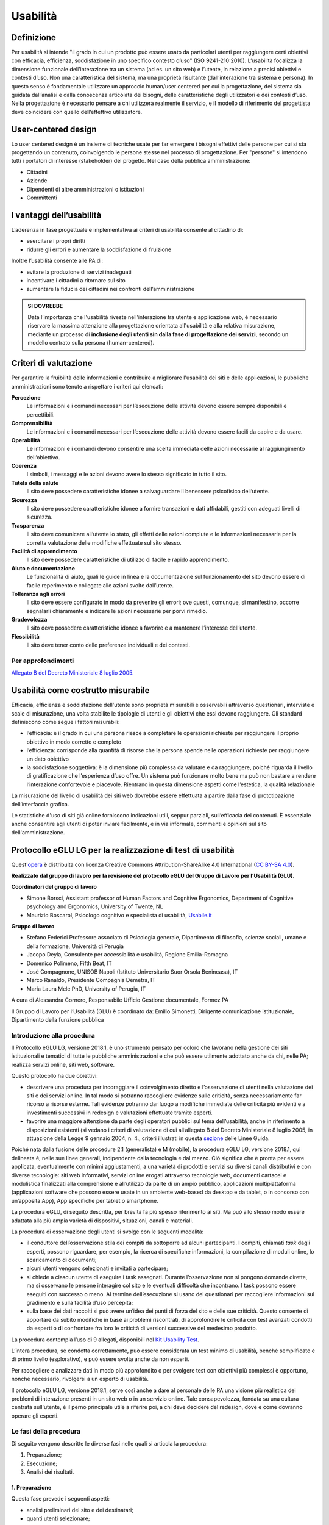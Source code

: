 Usabilità
---------

Definizione
~~~~~~~~~~~

Per usabilità si intende "il grado in cui un prodotto può essere usato
da particolari utenti per raggiungere certi obiettivi con efficacia,
efficienza, soddisfazione in uno specifico contesto d’uso" (ISO
9241-210:2010). L’usabilità focalizza la dimensione funzionale
dell’interazione tra un sistema (ad es. un sito web) e l’utente, in
relazione a precisi obiettivi e contesti d’uso. Non una caratteristica
del sistema, ma una proprietà risultante (dall’interazione tra sistema e
persona). In questo senso è fondamentale utilizzare un approccio
human/user centered per cui la progettazione, del sistema sia guidata
dall’analisi e dalla conoscenza articolata dei bisogni, delle
caratteristiche degli utilizzatori e dei contesti d’uso. Nella
progettazione è necessario pensare a chi utilizzerà realmente il
servizio, e il modello di riferimento del progettista deve coincidere
con quello dell’effettivo utilizzatore.

User-centered design
~~~~~~~~~~~~~~~~~~~~

Lo user centered design è un insieme di tecniche usate per far emergere
i bisogni effettivi delle persone per cui si sta progettando un
contenuto, coinvolgendo le persone stesse nel processo di progettazione.
Per "persone" si intendono tutti i portatori di interesse (stakeholder)
del progetto. Nel caso della pubblica amministrazione:

-  Cittadini
-  Aziende
-  Dipendenti di altre amministrazioni o istituzioni
-  Committenti

I vantaggi dell’usabilità
~~~~~~~~~~~~~~~~~~~~~~~~~

L’aderenza in fase progettuale e implementativa ai criteri di usabilità
consente al cittadino di:

-  esercitare i propri diritti
-  ridurre gli errori e aumentare la soddisfazione di fruizione

Inoltre l’usabilità consente alle PA di:

-  evitare la produzione di servizi inadeguati
-  incentivare i cittadini a ritornare sul sito
-  aumentare la fiducia dei cittadini nei confronti dell’amministrazione

.. admonition:: SI DOVREBBE
   
   Data l’importanza che l'usabilità riveste nell’interazione tra utente e
   applicazione web, è necessario riservare la massima attenzione alla progettazione
   orientata all'usabilità e alla relativa misurazione, mediante un processo di
   **inclusione degli utenti sin dalla fase di progettazione dei servizi**,
   secondo un modello centrato sulla persona (human-centered).

Criteri di valutazione
~~~~~~~~~~~~~~~~~~~~~~

Per garantire la fruibilità delle informazioni e contribuire a
migliorare l'usabilità dei siti e delle applicazioni, le pubbliche
amministrazioni sono tenute a rispettare i criteri qui elencati:

**Percezione**
   Le informazioni e i comandi necessari per
   l’esecuzione delle attività devono essere sempre disponibili e
   percettibili.
**Comprensibilità**
   Le informazioni e i comandi necessari per
   l’esecuzione delle attività devono essere facili da capire e da
   usare.
**Operabilità**
   Le informazioni e i comandi devono consentire una
   scelta immediata delle azioni necessarie al raggiungimento
   dell’obiettivo.
**Coerenza**
   I simboli, i messaggi e le azioni devono avere lo
   stesso significato in tutto il sito.
**Tutela della salute**
   Il sito deve possedere caratteristiche
   idonee a salvaguardare il benessere psicofisico dell’utente.
**Sicurezza**
   Il sito deve possedere caratteristiche idonee a
   fornire transazioni e dati affidabili, gestiti con adeguati livelli
   di sicurezza.
**Trasparenza**
   Il sito deve comunicare all’utente lo stato, gli
   effetti delle azioni compiute e le informazioni necessarie per la
   corretta valutazione delle modifiche effettuate sul sito stesso.
**Facilità di apprendimento**
   Il sito deve possedere caratteristiche
   di utilizzo di facile e rapido apprendimento.
**Aiuto e documentazione**
   Le funzionalità di aiuto, quali le guide
   in linea e la documentazione sul funzionamento del sito devono essere
   di facile reperimento e collegate alle azioni svolte dall’utente.
**Tolleranza agli errori**
   Il sito deve essere configurato in modo
   da prevenire gli errori; ove questi, comunque, si manifestino,
   occorre segnalarli chiaramente e indicare le azioni necessarie per
   porvi rimedio.
**Gradevolezza**
   Il sito deve possedere caratteristiche idonee a
   favorire e a mantenere l’interesse dell’utente.
**Flessibilità**
   Il sito deve tener conto delle preferenze
   individuali e dei contesti.
   
Per approfondimenti
^^^^^^^^^^^^^^^^^^^

`Allegato B del Decreto Ministeriale 8 luglio
2005. <http://www.agid.gov.it/dm-8-luglio-2005-allegato-b>`__


Usabilità come costrutto misurabile
~~~~~~~~~~~~~~~~~~~~~~~~~~~~~~~~~~~

Efficacia, efficienza e soddisfazione dell'utente sono proprietà
misurabili e osservabili attraverso questionari, interviste e scale di
misurazione, una volta stabilite le tipologie di utenti e gli obiettivi
che essi devono raggiungere. Gli standard definiscono come segue i
fattori misurabili:

-  l’efficacia: è il grado in cui una persona riesce a completare le
   operazioni richieste per raggiungere il proprio obiettivo in modo
   corretto e completo
-  l’efficienza: corrisponde alla quantità di risorse che la persona
   spende nelle operazioni richieste per raggiungere un dato obiettivo
-  la soddisfazione soggettiva: è la dimensione più complessa da
   valutare e da raggiungere, poiché riguarda il livello di
   gratificazione che l’esperienza d’uso offre. Un sistema può
   funzionare molto bene ma può non bastare a rendere l’interazione
   confortevole e piacevole. Rientrano in questa dimensione aspetti come
   l’estetica, la qualità relazionale

La misurazione del livello di usabilità dei siti web dovrebbe essere
effettuata a partire dalla fase di prototipazione dell’interfaccia
grafica.

Le statistiche d'uso di siti già online forniscono indicazioni utili,
seppur parziali, sull’efficacia dei contenuti. È essenziale anche
consentire agli utenti di poter inviare facilmente, e in via informale,
commenti e opinioni sul sito dell'amministrazione.


Protocollo eGLU LG per la realizzazione di test di usabilità
~~~~~~~~~~~~~~~~~~~~~~~~~~~~~~~~~~~~~~~~~~~~~~~~~~~~~~~~~~~~~

Quest'`opera <http://www.funzionepubblica.gov.it/glu>`_
è distribuita con licenza Creative Commons Attribution-ShareAlike 4.0 International 
(`CC BY-SA 4.0 <https://creativecommons.org/licenses/by-sa/4.0/deed.it#>`_).

**Realizzato dal gruppo di lavoro per la revisione del protocollo eGLU del 
Gruppo di Lavoro per l’Usabilità (GLU).**

**Coordinatori del gruppo di lavoro**

- Simone Borsci, Assistant professor of Human Factors and Cognitive Ergonomics, 
  Department of Cognitive psychology and Ergonomics, University of Twente, NL
- Maurizio Boscarol, Psicologo cognitivo e specialista di usabilità, `Usabile.it <http://www.usabile.it/>`_

**Gruppo di lavoro**

- Stefano Federici Professore associato di Psicologia generale, Dipartimento 
  di filosofia, scienze sociali, umane e della formazione,  Università di Perugia
- Jacopo Deyla, Consulente per accessibilità e usabilità, Regione Emilia-Romagna
- Domenico Polimeno, Fifth Beat, IT
- Josè Compagnone, UNISOB Napoli (Istituto Universitario Suor Orsola Benincasa), IT 
- Marco Ranaldo, Presidente Compagnia Demetra, IT
- Maria Laura Mele PhD, University of Perugia, IT

A cura di Alessandra Cornero, Responsabile Ufficio Gestione documentale, Formez PA

Il Gruppo di Lavoro per l’Usabilità (GLU) è coordinato da: Emilio Simonetti, 
Dirigente comunicazione istituzionale, Dipartimento della funzione pubblica 

Introduzione alla procedura
^^^^^^^^^^^^^^^^^^^^^^^^^^^

Il Protocollo eGLU LG, versione 2018.1, è uno strumento pensato per coloro che 
lavorano nella gestione dei siti istituzionali e tematici di tutte le pubbliche 
amministrazioni e che può essere utilmente adottato anche da chi, nelle PA; 
realizza servizi online, siti web, software.

Questo protocollo ha due obiettivi:

- descrivere una procedura per incoraggiare il coinvolgimento diretto e l’osservazione
  di utenti nella valutazione dei siti e dei servizi online. In tal modo si potranno 
  raccogliere evidenze sulle criticità, senza necessariamente far ricorso a risorse 
  esterne. Tali evidenze potranno dar luogo a modifiche immediate delle criticità più 
  evidenti e a investimenti successivi in redesign e valutazioni effettuate tramite esperti.
- favorire una maggiore attenzione da parte degli operatori pubblici sul tema dell’usabilità, 
  anche in riferimento a disposizioni esistenti (si vedano i criteri di valutazione di cui 
  all’allegato B del Decreto Ministeriale 8 luglio 2005, in attuazione della 
  Legge 9 gennaio 2004, n. 4.,  criteri illustrati in questa 
  `sezione <https://design-italia.readthedocs.io/it/stable/doc/user-research/usabilita.html#criteri-di-valutazione>`_ 
  delle Linee Guida.

Poiché nata dalla fusione delle procedure 2.1 (generalista) e M (mobile), la procedura eGLU LG, 
versione 2018.1, qui delineata è, nelle sue linee generali, indipendente dalla tecnologia e dal mezzo. 
Ciò significa che è pronta per essere applicata, eventualmente con minimi aggiustamenti, a una 
varietà di prodotti e servizi su diversi canali distributivi e con diverse tecnologie: siti web 
informativi, servizi online erogati attraverso tecnologie web, documenti cartacei e modulistica 
finalizzati alla comprensione e all’utilizzo da parte di un ampio pubblico, applicazioni 
multipiattaforma (applicazioni software che possono essere usate in un ambiente web-based da 
desktop e da tablet, o in concorso con un’apposita App), App specifiche per tablet o smartphone.
 
La procedura eGLU, di seguito descritta, per brevità fa più spesso riferimento ai siti. 
Ma può allo stesso modo essere adattata alla più ampia varietà di dispositivi, situazioni, 
canali e materiali.

La procedura di osservazione degli utenti si svolge con le seguenti modalità:

- il conduttore dell’osservazione stila dei compiti da sottoporre ad alcuni partecipanti. 
  I compiti, chiamati *task* dagli esperti, possono riguardare, per esempio, la ricerca di 
  specifiche informazioni, la compilazione di moduli online, lo scaricamento di documenti;
- alcuni utenti vengono selezionati e invitati a partecipare;
- si chiede a ciascun utente di eseguire i task assegnati. Durante l’osservazione non si 
  pongono domande dirette, ma si osservano le persone interagire col sito e le eventuali 
  difficoltà che incontrano. I task possono essere eseguiti con successo o meno. Al termine 
  dell’esecuzione si usano dei questionari per raccogliere informazioni sul gradimento 
  e sulla facilità d’uso percepita;
- sulla base dei dati raccolti si può avere un’idea dei punti di forza del sito e delle sue 
  criticità. Questo consente di apportare da subito modifiche in base ai problemi riscontrati, 
  di approfondire le criticità con test avanzati condotti da esperti o di confrontare fra loro 
  le criticità di versioni successive del medesimo prodotto.

La procedura contempla l’uso di 9 allegati, 
disponibili nel `Kit Usability Test <https://designers.italia.it/kit/usability-test/>`_.

L’intera procedura, se condotta correttamente, può essere considerata un test minimo di usabilità, 
benché semplificato e di primo livello (esplorativo), e può essere svolta anche da non esperti.

Per raccogliere e analizzare dati in modo più approfondito o per svolgere test con obiettivi 
più complessi è opportuno, nonché necessario, rivolgersi a un esperto di usabilità.

Il protocollo eGLU LG, versione 2018.1, serve così anche a dare al personale delle PA una visione
più realistica dei problemi di interazione presenti in un sito web o in un servizio online. 
Tale consapevolezza, fondata su una cultura centrata sull'utente, è il perno principale utile 
a riferire poi, a chi deve decidere del redesign, dove e come dovranno operare gli esperti.

Le fasi della procedura
^^^^^^^^^^^^^^^^^^^^^^^^
 
Di seguito vengono descritte le diverse fasi nelle quali si articola la procedura:
 
1.     Preparazione;
2.     Esecuzione;
3.     Analisi dei risultati.

1. Preparazione
_______________
 
Questa fase prevede i seguenti aspetti:

- analisi preliminari del sito e dei destinatari;
- quanti utenti selezionare;
- quali tipologie di utenti scegliere;
- quali e quanti task preparare;
- come preparare i moduli per la raccolta dati;
- cosa fare prima dell’osservazione: il test pilota;
- prendere appuntamento con i partecipanti.

Analisi preliminari del sito e dei destinatari
++++++++++++++++++++++++++++++++++++++++++++++

I test di usabilità, come quello che si può realizzare con la procedura eGLU, 
si applicano a una grande varietà di situazioni e di progetti, e in momenti 
diversi del ciclo di progetto. La procedura è comune, ma alcuni controlli 
possono cambiare a seconda del tipo di progetto.

Questa analisi preliminare va attuata ogni volta che si deve testare un sito 
online e funzionante (e non, ad esempio, se si intende testare un semplice 
prototipo semifunzionante), e serve a verificare che si visualizzi correttamente 
su tutti i dispositivi, in particolare quelli mobili, che si intendono utilizzare 
per i test. Come previsto da il  “`Piano Triennale per l’Informatica nella Pubblica 
Amministrazione 2017-2019 <https://pianotriennale-ict.italia.it>`_”, tutti i progetti 
delle PA devono infatti essere realizzati secondo una strategia *mobile-first*.
 
Analisi tramite strumenti online per il mobile
**********************************************

Un buon punto di partenza è condurre un’analisi attenta di come il sito si modifica 
in base ai diversi dispositivi. Per fare questo è possibile utilizzare un insieme 
di strumenti disponibili online che vi permettono di vedere come il sito sarà visualizzato 
tramite diversi dispositivi e di fare una valutazione preliminare di cosa funziona e cosa 
può essere migliorato dal punto di vista del codice di programmazione. 

Strumenti di supporto validi per quest’analisi preliminare sono:

- `Mobiletester.it <http://mobiletester.it/>`_: permette la simulazione su telefoni 
  e tablet ed anche un test minimo di quanto la versione mobile sia funzionale;
- Developers tools di Google:

   - `Mobile-Friendly Test <https://www.google.com/webmasters/tools/mobile-friendly/>`_ 
     di Google: offre un veloce test che certifica che la versione mobile del sito è rilevabile 
     online;
   - `PageSpeed Insights <https://developers.google.com/speed/pagespeed/insights/>`_: 
     offre un test abbastanza dettagliato con una valutazione da 0 a 100 della velocità del 
     sito mobile (Speed) e della esperienza utente (UX) garantita dal sito in termini strutturali;
   - Google Chrome, inoltre, offre un `set di strumenti <https://developer.chrome.com/devtools/docs/device-mode>`_ 
     per emulare sul proprio computer l’utilizzo di un dispositivo mobile;

- Firefox offre una `versione del proprio browser <https://www.mozilla.org/it/firefox/developer/>`_ 
  per lo sviluppo, anch’essa dotata di molti strumenti per simulazione e testing;
- Anche il W3C offre un `validatore <http://validator.w3.org/mobile/>`_ con molti test utili.

Dopo essersi accertati che l’interfaccia mobile del sito risponda adeguatamente ai diversi 
dispositivi e aver risolto eventuali problemi individuati tramite i vari strumenti, 
occorre assicurarsi che l’interfaccia mobile funzioni adeguatamente, cioè che le 
funzioni progettate (bottoni, link, form, ecc.) siano eseguibili da mobile (dispositivi mobili) 
e che l’architettura dell’informazione del sito mobile sia adeguata.

Analisi ispettive da svolgersi prima del test con metodologia eGLU
******************************************************************

I test di usabilità, come quello della procedura eGLU, si applicano a una grande varietà 
di situazioni e di progetti, e in momenti diversi del ciclo di progetto. Alcuni progetti 
con elevata complessità di programmazione e molte funzionalità, possono soffrire di alcuni 
bug in certi momenti del ciclo di sviluppo. Per questo genere di progetti è spesso 
consigliabile svolgere, prima del test, un’analisi preliminare secondo varie possibili 
modalità, ma che comprenda almeno una prova passo passo dei task prima di sottoporli
ai partecipanti.

L’analisi ha dei precisi vantaggi:

- si identificano errori di funzionamento che potrebbero rendere impossibile 
  l’esecuzione del test con i partecipanti e si può passare alla loro immediata 
  risoluzione;
- si evita di far perdere tempo ai partecipanti per scoprire *bug* e problemi 
  funzionali che possono essere identificati con metodologie di ispezione svolte 
  prima del coinvolgimento degli utenti. Questo consente di utilizzare il test 
  per identificare problemi di usabilità e di interazione, anziché funzionali;
- consente di adattare i task ai limiti di funzionamento che il prodotto ha 
  in quel determinato momento; per esempio, se sappiamo che una procedura non 
  esegue un controllo di congruità sui dati inseriti dall’utente, possiamo 
  tenerne conto sia nel task che durante l’esecuzione.

Analytics per l’analisi dell’audience
*************************************

Un ultimo tipo di analisi che può essere effettuata è quella degli Analytics. 
Questa analisi può darci informazioni importanti sulle modalità di fruizione 
degli utenti, sulle sezioni più navigate, sulle eventuali criticità del sito, 
sulle chiavi di ricerca utilizzate più spesso. Per approfondimenti si rimanda 
al `capitolo sui Web Analytics 
<https://design-italia.readthedocs.io/it/stable/doc/user-research/web-analytics.html>`_ 
delle Linee Guida.

Quanti e quali tipologie di partecipanti selezionare
++++++++++++++++++++++++++++++++++++++++++++++++++++


Quanti partecipanti
*******************

Secondo alcuni studi, con 5 partecipanti appartenenti alla stessa tipologia 
di utenti, è possibile far emergere circa l’85% dei problemi più frequenti 
di un sito, per quella tipologia di utenti. In particolare, i problemi che 
si presentano con una frequenza almeno del 31%. Aumentando il numero dei 
partecipanti, la percentuale di problemi con quella frequenza si incrementa 
di poco, perché ogni nuovo partecipante identifica sempre più problemi già 
incontrati dai partecipanti precedenti.

Si consideri però che l’aggiunta di nuovi partecipanti aumenta la probabilità 
di rilevare problemi con frequenza inferiore, il che in certe situazioni può 
essere desiderabile o addirittura importante. Un problema poco frequente non 
è necessariamente poco grave, se è in grado di invalidare l’esecuzione di alcuni 
compiti cruciali in alcune situazioni particolari. Si valuti dunque, caso per 
caso, in base all’importanza di identificare:

a) una quota più alta, rispetto al teorico 85%, di problemi frequenti;
b) un certo numero di problemi più rari.

Quali tipologie di partecipanti
*******************************

Oltre al numero, è bene preoccuparsi della tipologia di partecipanti da invitare. 
È importante che questi siano rappresentativi del bacino di utenza del sito.
 
Se il nostro bacino di utenti ha conoscenze o caratteristiche differenziate 
(ad esempio, se ci rivolgiamo in parte ad un pubblico indistinto di cittadini, 
ma in parte anche ad uno specifico settore professionale, come consulenti del 
lavoro, o commercialisti, o avvocati, ecc.), sarà bene rappresentare, nel nostro 
piccolo campione di partecipanti, queste diverse categorie. Così, il nostro gruppo 
potrebbe essere composto, ad esempio, da tre partecipanti che rappresentino il 
pubblico più ampio e tre che rappresentino i consulenti del lavoro.
 
Più è differenziato il nostro bacino di utenza, più difficile sarà rappresentare 
in un piccolo campione tutte le tipologie di utenti. In tal caso possiamo condurre 
l’osservazione con la consapevolezza che i risultati non possono coprire tutti 
i possibili usi del sito e rimandare ad un’osservazione successiva eventuali 
verifiche sulle tipologie di utenti che non siamo riusciti ad includere nel 
nostro campione.

In sintesi:

1. Se ci si rivolge a una sola tipologia di utenti, è consigliato avere 
   almeno 5 partecipanti;
2. Se ci si rivolge a più tipologie di utenti, è utile avere almeno 
   3-5 partecipanti in rappresentanza di ciascuna tipologia;
3. Se tuttavia il reperimento di partecipanti appartenenti a tutte 
   le tipologie non è possibile o non è economico, si terrà conto di 
   questa impossibilità nella valutazione dei risultati (che evidenzieranno 
   quindi solo i problemi comuni alle tipologie di utenti che sono state 
   rappresentate) e ci si limiterà ad un numero maneggevole di utenti, 
   comunque complessivamente non inferiore a 5.

Controlli preliminari sui partecipanti
**************************************

Oltre alle caratteristiche del bacino d’utenza del sito, è bene 
accertarsi che gli utenti invitati abbiano capacità e abitudine ad 
utilizzare il computer e a navigare in internet.
Nella `Scheda Partecipanti <https://docs.google.com/document/d/1qoZzPVaIDE8sKg1Fa6JKSG-EPsy_YTtgSlDaV7O4X2c/edit>`_
è presente un questionario da somministrare 
in fase di selezione o comunque prima di iniziare il test, utile per 
scegliere i possibili partecipanti. Se dalle risposte si evidenziano 
differenze tra un certo utente e gli altri, è bene scartare quell’utente 
e sostituirlo con un altro che abbia lo stesso livello di competenze di base 
della maggioranza, e che appartenga al medesimo bacino d’utenza.

Quali e quanti task preparare
+++++++++++++++++++++++++++++

Il conduttore deve preparare le descrizioni dei task da assegnare ai 
partecipanti. Ogni task deve descrivere degli obiettivi che i partecipanti 
devono cercare di raggiungere utilizzando l'interfaccia. Non c’è una regola 
assoluta, ma un numero di task tra 4 e 8 offre una buona copertura delle 
possibili attività sul sito e un numero di dati sufficienti per valutare 
la facilità d’uso dello stesso.
 
Il conduttore sceglie e descrive i task cercando di individuare e 
rappresentare una situazione il più possibile concreta. Nella formulazione 
bisogna essere chiari e usare sempre espressioni comuni, evitando di utilizzare
parole chiave che potrebbero facilitare il partecipante nel raggiungimento 
dell’obiettivo e falsare, quindi, il risultato del test: ad esempio, vanno 
evitati il nome del link corrispondente, o richiami al testo del link o 
di qualunque altro link nei menu, il formato del file da trovare. Se il 
task contiene la parola “imposte” e c’è un link “imposte” sul sito, è molto 
probabile che anche chi non capisce cosa voglia dire il task scelga il link 
“imposte” per semplice riconoscimento. In tal caso usare una parafrasi.
 
È importante che tutti i partecipanti eseguano gli stessi task, uno alla volta, 
ciascuno per conto proprio. Ma affinché il test dia qualche indicazione utile, 
è necessario che i task siano significativi, scelti cioè fra le attività che 
plausibilmente gli utenti reali svolgerebbero sul sito.

Per capire quali attività gli utenti svolgono effettivamente sul sito - 
attività questa preliminare alla identificazione e formulazione dei task - 
ci sono diversi metodi:

- parlare con utenti reali conosciuti e chiedere loro per cosa usano più spesso il sito;
- raccogliere informazioni con un questionario online che chieda la stessa cosa;
- analizzare le pagine più viste;
- analizzare le chiavi di ricerca utilizzate più spesso nel motore interno al sito;
- formulare degli scenari d’uso.

La copertura delle tipologie di task è affidata comunque all’analisi del sito, 
delle sue necessità, dei suoi usi e delle sue statistiche.

Tipologie di task
*****************

Per ciascuna delle tipologie di attività che è possibile svolgere sul sito, 
è bene scegliere almeno uno o due task tra le seguenti tipologie:

- trovare informazioni online;
- scaricare e/o consultare documenti (diversi da contenuti html) disponibili 
  per il download;
- compilare moduli online.
 
I task possono riguardare anche altro, ad esempio l’uso del motore 
di ricerca, i pagamenti online, o l’iscrizione ad aree riservate, 
se presenti.
 
*Uso del motore di ricerca interno*

Se si è consapevoli del fatto che il motore non funziona adeguatamente, 
si può decidere di non consentire il suo utilizzo, oppure, al contrario, 
di farlo utilizzare per poterne avere o meno conferma.
Se, invece, la maggior parte dei partecipanti ricorre sistematicamente 
alla ricerca tramite motore, si può eventualmente chiedere loro durante 
il test e dopo l’uso del motore di provare a raggiungere gli obiettivi 
proposti navigando nel sito.
In ogni caso, non è da ammettere mai la ricerca tramite motori esterni 
al sito (per es. Google).

Criteri di successo per i task
******************************

Durante l’osservazione dei partecipanti bisogna essere sicuri di poter 
capire se un task è stato completato o fallito. Per far ciò, oltre a 
individuare, studiare e simulare bene il task, prima del test, è importante:

- stilare un elenco degli indirizzi URL di ciascuna pagina del sito che 
  consente di trovare le informazioni richieste;
- identificare la pagina di destinazione di una procedura di 
  registrazione/acquisto/ iscrizione/scaricamento. A volte i partecipanti 
  possono trovare le informazioni anche in parti del sito che non erano 
  state considerate, oppure seguendo percorsi di navigazione intricati 
  o poco logici: bisognerà decidere prima, in tal caso, se il compito 
  vada considerato superato. Specularmente, a volte gli utenti sono 
  convinti di aver trovato l’informazione anche se non è quella corretta. 
  In questo caso è importante indicare con chiarezza che il compito è fallito;
- definire il tempo massimo entro il quale il compito si considera superato. 
  Molti utenti infatti possono continuare a cercare l’informazione anche oltre 
  un ragionevole tempo, per timore di far brutta figura. Questi casi vanno presi
  in considerazione: non è sempre possibile interrompere gli utenti per non creare 
  loro l’impressione che non siano stati capaci di trovare l’informazione, dunque, 
  è spesso consigliato lasciarli terminare. Tuttavia, se superano un certo limite 
  temporale, anche qualora trovino le informazioni, il compito va considerato fallito. 
  Un tempo congruo, per la maggior parte dei task, è da considerarsi dai 3 ai 5 minuti. 
  Il tempo esatto va considerato sia in relazione alla complessità del compito stesso, 
  che al tempo stimato durante la prova preliminare;
- definire il numero di tentativi massimi entro il quale il compito si considera fallito. 
  3 o 4 tentativi falliti sono spesso sufficienti a definire il compito come fallito, 
  anche se, proseguendo, l’utente alla fine lo supera.
 
Il focus del test è capire i problemi: task che richiedono molto tempo o molti tentativi 
per essere superati, segnalano un problema ed è dunque giusto considerarli dei fallimenti.
 
Si veda come esempio la 
`Guida alla Conduzione del test <https://docs.google.com/document/d/1kM_3umUUiPp51iTsfsoQKhdV2-FD6bjKKFp17xTB124/edit>`_.

Come preparare i moduli per la raccolta dei dati
++++++++++++++++++++++++++++++++++++++++++++++++

Prima di eseguire la procedura, devono essere adattati e stampati tutti i 
documenti necessari:

- un’introduzione scritta per spiegare gli scopi del test. Lo stesso foglio 
  va bene per tutti perché non c’è necessità di firmarlo o annotarlo 
  (`Guida alla Conduzione del test <https://docs.google.com/document/d/1kM_3umUUiPp51iTsfsoQKhdV2-FD6bjKKFp17xTB124/edit>`_);
- un modulo di consenso alla eventuale registrazione audiovideo per ciascun 
  utente (`Liberatoria 
  <https://docs.google.com/document/d/18Ln0d0gBtsIUWr6X5CXKQFvFD0LVdsSbdD9njyj0C50/edit>`_);
- per ciascun utente, un foglio con i task, dove annotare se gli obiettivi 
  sono raggiunti o meno e i comportamenti anomali 
  (`Guida alla Conduzione del test <https://docs.google.com/document/d/1kM_3umUUiPp51iTsfsoQKhdV2-FD6bjKKFp17xTB124/edit>`_);
- può risultare utile stampare un task per foglio e consegnare ogni volta 
  il foglio corrispondente, poiché è importante che gli utenti, mentre 
  eseguono un task, non abbiano conoscenza dei task futuri;
- i fogli per il questionario di soddisfazione finale, in copie 
  sufficienti per tutti gli utenti (a seconda delle scelte, 
  uno o più fra il `Net Promoter Score <https://docs.google.com/document/d/1Hu4jCyXbvE_YeEcXyYufxYJuspQH-artlPIfSzwFWek/edit>`_
  , il `Questionario SUS <https://docs.google.com/document/d/1SG7o9W7rWfHRuIomwFJYEi7MDJ-WwdNb314uD5bH8vQ/edit>`_
  e le `Domande UMUX Lite <https://docs.google.com/document/d/1Ee-ztlsSE4SKZXg4hlyIz-iwxTJyr7P_G06MchnNwvA/edit>`_
  ; N.B.: il Questionario SUS e le Domande UMUX Lite sono da considerarsi in alternativa).

Cosa fare prima dell’osservazione: il test pilota
+++++++++++++++++++++++++++++++++++++++++++++++++

Prima di iniziare l’osservazione con i partecipanti al test, è importante 
che il conduttore esegua i task e li faccia eseguire ad un collega, per 
realizzare quello che si chiama “test pilota”. Questo consente di verificare 
se ci sono problemi nell’esecuzione o altre problematiche che è bene risolvere, 
prima di coinvolgere i partecipanti. 
Il test pilota, inoltre, serve anche a:

- accertarsi che siano ben chiari i criteri di successo per ogni task;
- notare se il sito presenta malfunzionamenti o se la formulazione dei task 
  debba essere migliorata;
- apportare le eventuali necessarie modifiche ai criteri di successo o alla 
  formulazione dei task.
 
Al fine di effettuare questi controlli è consigliabile utilizzare diversi 
dispositivi mobili (almeno due, con differenti tipi di connessione internet 
e diversi tipi di browser. Una lista aggiornata di browser, con i quali è 
suggerita la compatibilità dei siti e applicazioni pubbliche, è disponibile 
`qui <http://design-italia.readthedocs.io/it/stable/doc/user-interface/principi.html?highlight=browser#>`_. 
Non è necessario che l’aspetto del sito sia identico sui diversi dispositivi; 
va tuttavia garantita un’esperienza utente equivalente.

Prendere appuntamento con i partecipanti
++++++++++++++++++++++++++++++++++++++++

I partecipanti vanno contattati e con ciascuno di loro va preso un appuntamento. 
Se si intende procedere a più test nello stesso giorno, la distanza tra l’appuntamento 
di un partecipante e l’altro deve essere di almeno un’ora. Infatti, per ogni sessione 
di test bisogna calcolare il tempo per eseguire con calma l’osservazione, per effettuare 
la revisione degli appunti e, infine, per la preparazione della nuova sessione di test 
da parte del conduttore.

2. Esecuzione
_____________
 
Una volta effettuati i passi preparatori per una corretta osservazione, si passa alla 
fase di esecuzione vera e propria. Tale fase richiede:

- la preparazione di un ambiente idoneo;
- la corretta interazione con i partecipanti e conduzione dell’osservazione;
- la raccolta dei dati;
- il congedo dei partecipanti al termine del test.

Preparazione di un ambiente idoneo per test mobile e desktop
++++++++++++++++++++++++++++++++++++++++++++++++++++++++++++

La caratteristica principale dei dispositivi mobile è la loro portabilità ovvero 
il fatto che permettono ad un utente di interagire ovunque tramite internet.

Per i dispositivi mobile quindi, al fine di controllare l'uso del servizio 
in contesti diversi, il conduttore può predisporre valutazioni al di fuori 
del classico ambiente chiuso che solitamente si utilizza nelle valutazioni 
con dispositivi desktop.
 
Definiamo quindi un ambiente di valutazione strutturato e non strutturato:

-  **Ambiente strutturato**: Ideale per valutazioni desktop, ma idoneo anche 
   per quelle mobile. Questo è un ambiente chiuso ed organizzato per effettuare 
   il test in modo da poter tenere sotto controllo fattori come il rumore di fondo 
   o le interruzioni dovute ad agenti esterni.
- **Ambiente non strutturato**: Ideale per valutazioni mobile, ma spesso non idoneo 
  per test desktop. Questo è un ambiente di vita comune in cui si può decidere di 
  effettuare il test per vedere come il prodotto viene utilizzato dall’utente in 
  circostanze più vicine alla realtà. Esempi di ambienti non strutturati possono 
  essere: ambienti comuni o di vita quotidiana in mobilità come un luogo pubblico, 
  un bar, un ristorante, un autobus ecc. In questo tipo di ambienti risulta più 
  difficile controllare interruzioni o altri fattori, per cui un ambiente non 
  strutturato sarà anche meno controllato.

Di seguito sono descritte le fasi esecutive del test, distinte tra ambiente 
strutturato e non strutturato.

Ambiente strutturato (desktop e mobile)
***************************************

L’ambiente strutturato è ottimale per lo svolgimento di un’approfondita 
analisi esplorativa, poiché l’accesso può essere controllato dal conduttore 
e garantire che l’analisi non sia interrotta da eventi esterni. 
La strutturazione dell’ambiente è consigliabile quando c’è la necessità 
di valutare prodotti in fase di sviluppo o di riprogettazione.

Al fine di procedere al test è necessario:

- un tavolo su cui l’utente possa utilizzare un dispositivo mobile 
  con connessione a Internet (smartphone o tablet) o il computer 
  desktop con cui navigare il sito web;
- una sedia per il partecipante e una per il conduttore, che 
  sarà seduto di lato, in posizione leggermente arretrata;
- cancellare la cronologia del browser prima e dopo ciascun test,
  per evitare che i link già visitati possano costituire un suggerimento.

Al fine di procedere al test inoltre e soprattutto nel caso di test complessi, 
è consigliabile, benché non sempre indispensabile, utilizzare strumenti di 
videoregistrazione poiché consentono di verificare, in un momento successivo, 
l’effettivo andamento della navigazione e l’interazione dell’utente con l’interfaccia.
 
Strumenti gratuiti utili per la registrazione desktop possono essere:

- la funzione “registra schermo” offerta da Apple Quick Time in ambiente Macintosh, 
  per la registrazione dello schermo e del partecipante tramite webcam;
- `Screencast-O-Matic <http://www.screencast-o-matic.com/>`_ (per Windows, Macintosh e Linux). 
 
Esistono, inoltre, vari software che permettono di registrare le sessioni direttamente 
su dispositivi mobile. Tali software permettono di registrare sia la sessione d’utilizzo 
che in taluni casi, attraverso la camera frontale del device, anche il volto della persona. 
Essendo i dispositivi molto vari consigliamo di effettuare una ricerca sui relativi app 
store per cercare le soluzioni migliori negli specifici casi.
 
Registrando le azioni e gli eventuali commenti del partecipante è necessario che questo 
firmi una liberatoria sulla privacy e sul consenso all’utilizzo dei dati (`Liberatoria <https://docs.google.com/document/d/18Ln0d0gBtsIUWr6X5CXKQFvFD0LVdsSbdD9njyj0C50/edit>`_).
In mancanza di sistemi di registrazione, si consiglia al conduttore di effettuare il test 
insieme a un assistente che, in qualità di osservatore, possa impegnarsi nella compilazione 
delle schede e riscontrare l’andamento delle prove. Anche in caso di registrazione, 
l’eventuale assistente annoterà comunque l’andamento delle prove, per mettere 
a confronto in seguito le sue annotazioni con quelle del conduttore.

Ambiente non strutturato (solo mobile)
**************************************

La valutazione in un contesto non strutturato è consigliabile quando il prodotto 
da valutare è in fase avanzata di sviluppo o è già online. Questo tipo di 
valutazione permette di raccogliere velocemente l’opinione degli utenti sul prodotto, 
tramite NPS (`Net Promoter Score <https://docs.google.com/document/d/1Hu4jCyXbvE_YeEcXyYufxYJuspQH-artlPIfSzwFWek/edit>`_
), e tramite un questionario breve 
di usabilità UMUX o UMUX-LITE 
(`Domande UMUX Lite <https://docs.google.com/document/d/1Ee-ztlsSE4SKZXg4hlyIz-iwxTJyr7P_G06MchnNwvA/edit>`_
).

L’obiettivo è osservare le reazioni, le modalità di interazioni con un prodotto, 
i comportamenti e le reazioni ai problemi degli utenti in un contesto di vita quotidiana. 
Si tratta di una valutazione in cui il conduttore ha poco o scarso controllo 
dell’ambiente. E’ quindi molto più agevole dal punto di vista organizzativo, 
ma i dati raccolti sono di solito minimali e non generalizzabili.

Per fare un esempio di test in ambiente non strutturato: il conduttore può portare
un partecipante in un luogo pubblico e chiedergli di svolgere, seduti a un tavolino 
e con il proprio smartphone (o con uno messo a disposizione dal conduttore), 
da uno fino a un  massimo di tre task.
Il conduttore si siede accanto all’utente chiedendogli di svolgere i task e 
informandolo che, nell’eventualità lui riscontrasse dei problemi, sarà 
disposto a discuterne con lui ed eventualmente ad aiutarlo per risolverli.
Terminati i task, il conduttore somministra i questionari e congeda l’utente. 
Il conduttore quindi riporta su un foglio, da allegare ai questionari compilati 
dall’utente, una breve descrizione delle problematiche più importanti che ha 
avuto l’utente nell’interazione nonché gli eventuali suggerimenti proposti 
dall’utente per migliorare l’interfaccia.

Interazione con i partecipanti e conduzione del test
++++++++++++++++++++++++++++++++++++++++++++++++++++

Accoglienza
***********
Al momento dell’arrivo, il partecipante viene accolto e fatto accomodare alla sua 
postazione nella stanza predisposta.

Prima di avviare il test, è necessario instaurare un’atmosfera amichevole, rilassata 
e informale; il test deve essere condotto in modo da minimizzare l’effetto inquisitorio 
che il partecipante potrebbe percepire. 

Al partecipante deve essere spiegato chiaramente
che può interrompere la sessione di test in qualsiasi momento. Se per il disturbo è 
previsto di offrire un gadget, va consegnato in questo momento, spiegando che è un segno
di ringraziamento per il tempo messo a disposizione.

Istruzioni
**********

Il conduttore chiarisce al partecipante che la sua opinione è importante per migliorare 
il servizio e che verrà tenuta in grande considerazione; gli spiega cosa fare e come farlo.
A tal fine il conduttore può utilizzare come traccia il testo presente nella `Scheda Partecipanti <https://docs.google.com/document/d/1qoZzPVaIDE8sKg1Fa6JKSG-EPsy_YTtgSlDaV7O4X2c/edit>`_.
È fondamentale insistere sul fatto che non è il partecipante ad essere sottoposto a test, 
ma lo è l’interfaccia e che gli errori sono per il conduttore più interessanti dei task portati 
a termine con successo. 

In questa fase, se l’uso del motore di ricerca interno è stato escluso 
dal piano di test, il conduttore chiarisce che non è possibile utilizzarlo. Inoltre, informa 
che non si possono utilizzare motori di ricerca esterni per trovare informazioni sul sito, 
né uscire dal sito per rivolgersi a siti esterni.

Il conduttore, applicando il protocollo del *Thinking Aloud* (o TA, *pensare ad alta voce*) 
chiede ai partecipanti, man mano che questi eseguono i task, di esprimere a voce alta dubbi
e problematiche legate alle azioni necessarie per raggiungere lo scopo. L’obiettivo è quello 
di indurre il partecipante a verbalizzare le difficoltà dovute all’interfaccia, offrendo così 
al conduttore di raccogliere informazioni rispetto ad eventuali problematiche d’uso del prodotto. 
In questo modo è più facile capire quali parti di un’interfaccia o di un processo d’uso generino 
problemi, dubbi e fraintendimenti. Il conduttore dovrà evitare domande dirette che possono guidare 
il partecipante al raggiungimento dei loro obiettivi, oltre che astenersi da esprimere sorpresa, 
delusione o gioia per i comportamenti del partecipante, in modo da non influenzarne aspettative 
e comportamenti.
L’indicazione di pensare a voce alta va fornita prima dell’esecuzione dei task ed eventualmente 
ripetuta un paio di volte, se il partecipante se ne dimenticasse. Se il partecipante avesse 
difficoltà a pensare a voce alta, è bene non insistere nell’incoraggiamento diretto e porre 
domande per incoraggiarlo a verbalizzare, per esempio: “Stai avendo delle difficoltà di cui 
vuoi parlarci?”.

Nei prossimi mesi pubblicheremo un approfondimento su come comportarsi durante i test.

Avvio del test
**************

A questo punto viene letto il primo task, si avvia la registrazione e si inizia l’osservazione 
del partecipante mentre esegue il compito. Si continua, poi, leggendo via via i task successivi.
 
È importante ricordarsi di non far trasparire soddisfazione o frustrazione in seguito a successi 
o fallimenti del partecipante. La reazione del conduttore dovrebbe essere naturale e non 
trasmettere segnali che facciano capire se il compito è fallito o superato.

 
Relazionarsi con i partecipanti durante il test
***********************************************

Se un partecipante commette un qualsiasi errore questo non deve mai essere attribuito a lui, 
ma sempre a un problema del sistema. Occorre quindi fare attenzione a non dire mai al partecipante 
che ha sbagliato, ma piuttosto utilizzare frasi come: “l’interfaccia non è chiara”, 
“l’obiettivo è nascosto”, “il percorso da fare è confuso”.
 
Durante il test il conduttore deve saper gestire la propria presenza in modo da non disturbare 
il partecipante e, allo stesso tempo, deve alleggerire la tensione di silenzi prolungati, 
intervenendo se nota che il partecipante si blocca troppo a lungo, ad esempio oltre qualche minuto.

Nota: se il partecipante spende più di due minuti per cercare un’informazione che un buon conoscitore 
del sito raggiunge in pochi secondi, allora, solo in questo caso, il conduttore può chiedere al 
partecipante: “Come sta andando la tua ricerca?” oppure “Pensi che sia possibile raggiungere questo obiettivo?” 
o anche “Ricorda che devi essere tu a decidere e che non c’è un modo giusto o sbagliato: se per te 
non si può raggiungere l’obiettivo, basta che tu me lo dica”. Inoltre, è possibile congedare, 
ringraziandolo, un partecipante che è chiaramente annoiato o nervoso, senza però far trasparire 
l’idea che il partecipante stesso non abbia adeguatamente risposto alle nostre aspettative.
 
Nei prossimi mesi pubblicheremo un approfondimento su come comportarsi con i partecipanti durante i test.

Dati da raccogliere
+++++++++++++++++++

Durante la conduzione è necessario che il conduttore del test (preferibilmente con 
l’aiuto di un assistente) raccolga i seguenti dati:

- prima di iniziare, una scheda personale anagrafica, se la stessa non è stata già compilata 
  nella fase di reclutamento. Si veda nel kit Usability Test la `Scheda Partecipanti 
  <https://docs.google.com/document/d/1qoZzPVaIDE8sKg1Fa6JKSG-EPsy_YTtgSlDaV7O4X2c/edit>`_;
- per ogni partecipante e per ogni task, il dato relativo al superamento o meno del task. 
  Si suggerisce, per semplicità, di stabilire un criterio dicotomico, sì o no. In caso 
  di task parzialmente superati, è necessario definire in maniera univoca il successo 
  parziale come un successo o come un fallimento;
- per ogni partecipante, un questionario generale, fatto compilare al termine di tutti 
  i task (ma prima di svolgere un’eventuale intervista di approfondimento con il partecipante): 
  si consiglia per la sua rapidità di utilizzare almeno uno fra il System Usability Scale 
  (`Questionario SUS <https://docs.google.com/document/d/1SG7o9W7rWfHRuIomwFJYEi7MDJ-WwdNb314uD5bH8vQ/edit>`_
  ) e lo Usability Metric for User Experience (`Domande UMUX-LITE <https://docs.google.com/document/d/1Ee-ztlsSE4SKZXg4hlyIz-
  iwxTJyr7P_G06MchnNwvA/edit>`_). Tali questionari servono per avere 
  indicazioni sulla percezione di facilità d’uso da parte dei partecipanti, un aspetto che 
  va analizzato assieme alla capacità di portare a termine i task;
- accanto ai predetti questionari di usabilità, vista la facilità di somministrazione, 
  è possibile utilizzare anche il Net Promoter Score (`NPS <https://docs.google.com/document/d/1Hu4jCyXbvE_YeEcXyYufxYJuspQH-
  artlPIfSzwFWek/edit>`_), che mostra elevata correlazione con il SUS;
- durante l’esecuzione dei task, schede per annotare eventuali difficoltà o successi del 
  partecipante (nello spazio apposito previsto dopo ogni task, come indicato nel Kit nella `Guida 
  alla Conduzione del test <https://docs.google.com/document/d/1kM_3umUUiPp51iTsfsoQKhdV2-FD6bjKKFp17xTB124/edit>`_);
- al termine del test e dopo la compilazione dei questionari, si può richiedere al partecipante
  di raccontare eventuali difficoltà e problemi incontrati (che vanno anche essi annotati) 
  ed eventualmente chiedere chiarimenti su alcune difficoltà che l’osservatore potrebbe aver notato.

 
Prevediamo nei prossimi mesi di pubblicare degli approfondimenti sui questionari.
 
Proprio perché potrebbe essere difficile annotare tutti i dati e contemporaneamente effettuare altre 
operazioni come, ad esempio, avviare e fermare la registrazione o svuotare la cache al termine di ogni
sessione, è consigliabile che siano almeno 2 persone a condurre il test, con ruoli complementari definiti
a priori. È auspicabile che l’annotazione dei comportamenti e delle verbalizzazioni del partecipante venga
svolta, per quanto possibile, sia dal conduttore che dall’eventuale assistente.

Osservare e annotare i problemi
+++++++++++++++++++++++++++++++

Durante il test è molto importante, oltre a interagire in modo corretto con il partecipante 
(evitando di influenzarlo), annotare i problemi che questo incontra o le sue reazioni positive 
rispetto a funzionalità o contenuti del prodotto. Potrebbe, ad esempio, non essere sempre semplice identificare
un problema, se il partecipante non lo esprime direttamente. Si indicano perciò, di seguito, alcune categorie 
di eventi che si possono classificare come problemi o difficoltà del partecipante, oppure come apprezzamenti 
del partecipante:

- problemi
      - il partecipante si blocca;
      - il partecipante dichiara di essere confuso da elementi di layout, immagini, video, ecc.;
      - il partecipante dichiara di essere confuso dalla sovrabbondanza di opzioni;
      - il partecipante sceglie un percorso del tutto errato;
      - il partecipante non riconosce la funzione di testi, bottoni;
      - il partecipante travisa il significato di testi, bottoni;
 
- apprezzamenti
     - il partecipante esprime di sua iniziativa apprezzamenti su un contenuto/servizio specifico;
     - il partecipante esprime di sua iniziativa un apprezzamento rispetto alla ricchezza/completezza/utilità
       di un contenuto/servizio;
     - il partecipante esprime di sua iniziativa la soddisfazione rispetto a un task completato con successo
       e facilità.
 
Si veda anche il paragrafo a seguire "Elenco dei problemi osservati".  

Congedare i partecipanti al termine del test
++++++++++++++++++++++++++++++++++++++++++++

Terminata la navigazione, il conduttore ringrazia il partecipante per la sua disponibilità, 
sottolineando quanto sia stato prezioso il suo aiuto e risponde a tutte le eventuali domande 
e curiosità riguardo alla valutazione.
Il conduttore fornisce inoltre al partecipante i propri contatti invitandolo a segnalargli, 
anche successivamente, le sue ulteriori impressioni sull’utilizzo del sito.
 
Prima del partecipante successivo: note sulla temporizzazione
+++++++++++++++++++++++++++++++++++++++++++++++++++++++++++++

Prima di accogliere il partecipante successivo, il conduttore e il suo eventuale 
assistente salvano la registrazione eventualmente acquisita; quindi rivedono e riordinano 
gli appunti e le note raccolte, relative al partecipante appena congedato. Ciò serve a 
rafforzare le osservazioni evitando di dimenticarne alcuni aspetti, ma anche alla 
disambiguazione e alla interpretazione condivisa dei fatti osservati, nel caso sia 
presente un assistente. A questo punto viene preparata la sessione successiva, predisponendo 
di nuovo il browser, di cui si consiglia di cancellare la cache. Vengono preparati i documenti 
per il partecipante successivo, vengono riavviati e preparati i programmi o l’hardware per 
la video o audio registrazione.

È consigliabile una pausa tra un partecipante ed un altro. In questo modo il conduttore 
potrà riorganizzare le idee, riposarsi e effettuare una sorta di “reset mentale” in vista 
del successivo partecipante. Si consiglia perciò di prevedere tra ogni partecipante una 
finestra temporale di almeno 15 minuti. Tuttavia, partecipanti differenti potrebbero impiegare 
tempi anche sensibilmente differenti a eseguire il test. Dunque, si consiglia di prevedere 
un tempo congruo per ogni partecipante (che includa accoglienza, esecuzione e 
riorganizzazione-preparazione del successivo), in ogni caso non inferiore a un’ora. Prendendo 
fin da subito appuntamenti con i partecipanti a distanza di almeno un’ora tra di loro, si eviterà
l’arrivo del successivo partecipante quando non si sono ancora sbrigate tutte le pratiche del 
precedente. La temporizzazione qui indicata è quella minima e potrebbe essere modificata verso 
l’alto in caso di test più impegnativi.

3. Analisi dei risultati
________________________
 
In questa sezione si spiega come riassumere i dati raccolti e stilare un report.

Dati di prestazione e questionari di valutazione
++++++++++++++++++++++++++++++++++++++++++++++++

I dati di successo nei task, raccolti durante l’osservazione, vanno inseriti nella `Tabella 
dei Risultati <https://docs.google.com/document/d/1aJxYnb6f6lLYMqsYEGgZ9d4qTwQbR62mDiSlWpU-9zY/edit>`_
dopo la fine dell'esecuzione della procedura.
 
Questo kit serve:

- a calcolare il tasso di successo complessivo del sito (calcolato su K task x N utenti totali);
- a dare un dettaglio anche di quale task abbia avuto il tasso di successo più alto.
 
Inoltre, i dati soggettivi di intenzione d’uso (NPS), o di usabilità percepita (SUS e UMUX-LITE), 
espressi attraverso i questionari post-test, vanno elaborati manualmente utilizzando le formule 
fornite o automaticamente con le tabelle di calcolo presenti nel kit: 

- il `Net Promoter Score <https://docs.google.com/document/d/1Hu4jCyXbvE_YeEcXyYufxYJuspQH-artlPIfSzwFWek/edit>`_
  per il Net Promoter Score (NPS);
- il `Questionario SUS <https://docs.google.com/document/d/1SG7o9W7rWfHRuIomwFJYEi7MDJ-WwdNb314uD5bH8vQ/edit>`_
  per il System Usability Scale (SUS);
- le `Domande UMUX Lite <https://docs.google.com/document/d/1Ee-ztlsSE4SKZXg4hlyIz-iwxTJyr7P_G06MchnNwvA/edit>`_
  nel caso si sia usato lo Usability Metric for User Experience (UMUX-LITE).
 
Prevediamo nei prossimi mesi di pubblicare degli approfondimenti in merito.

Circa i criteri di valutazione del punteggio nei questionari, si consideri quanto segue:

- il punteggio NPS (che può distribuirsi fra -100 e 100) dovrebbe essere almeno positivo, 
  e quanto più possibile vicino al 100;
- il punteggio del SUS (che va da 0 a 100) dovrebbe essere almeno maggiore di 68, 
  e idealmente più alto;
- il criterio per valutare il punteggio UMUX-LITE è al momento il medesimo adottato 
  per il SUS (>68).

Elenco dei problemi osservati
+++++++++++++++++++++++++++++

Bisogna stilare un elenco dei problemi osservati, sulla base dell’elenco visto nella Fase 2. 
Esecuzione, paragrafo "Osservare e annotare i problemi". Per ogni problema è utile 
indicare il numero di partecipanti che lo ha incontrato. In questo modo è possibile 
avere una stima dei problemi più frequenti. Pur se esula dallo scopo del protocollo, 
può essere utile provare ad assegnare, ove possibile, un giudizio di gravità o di impatto 
per ciascun problema, a discrezione del conduttore e dell’eventuale assistente. 
 
I problemi osservati andrebbero tutti affrontati e discussi dai responsabili del sito, 
che sono i principali candidati a indicare le modifiche da effettuare.
 
Se necessario, bisogna avvalersi della consulenza di un esperto per l’interpretazione 
dei problemi o per l’identificazione delle migliori soluzioni.
 
Stesura di un report
++++++++++++++++++++

Il report conterrà i seguenti dati minimi:

- Il numero di partecipanti e di task;
- la descrizione dei task e pagine di completamento (o criterio di successo) del task;
- il tasso di successo del sito;
- il tasso di successo per ciascun task e per ciascun partecipante;
- il SUS o lo UMUX-LITE - Misure dirette dell’usabilità percepita;
- il NPS - Misura di intenzione d’uso del sito web;
- un elenco dei problemi riscontrati.
 
Un ulteriore livello di approfondimento del report può prevedere:

- una valutazione dei problemi per numero di partecipanti e gravità;
- dei suggerimenti per la risoluzione dei problemi;
- una connessione dei problemi riscontrati ai principi euristici violati dall’interfaccia.

Si può fare riferimento all'allegato `Report dei risultati <https://designers.italia.it/kit/usability-test/>`_
presente nel Kit per un semplice 
modello di report da utilizzare.

Check-list di riepilogo per l’organizzazione del test
_____________________________________________________
 

Fase 1
++++++

1. Effettuare prove preliminari sul sito mobile con alcuni tool per verificarne 
   le funzionalità di base;
2. effettuare delle verifiche con metodi euristici per verificare lo stato attuale;
3. utilizzare i dati degli Analytics del sito per ottenere utili indicazioni sulla 
   popolazione di riferimento e sui browser e dispositivi più utilizzati;
4. identificare la popolazione fra cui scegliere i partecipanti;
5. identificare un numero minimo di 5 partecipanti e massimo di 8, se presente un’unica
   tipologia di utenti e di 3 partecipanti per ogni tipologia, se presenti da 2 a 3 
   tipologie distinte;
6. definire i task (gli stessi per tutti i partecipanti) da far svolgere ai partecipanti;
7. per ciascun task definire i criteri di successo o di fallimento, nonché un tempo 
   limite oltre il quale considerare il task fallito, anche se il partecipante continua 
   e alla fine riesce a raggiungere il successo;
8. prendere appuntamento con i partecipanti. Nel caso di un ambiente strutturato organizzare
   una stanza dedicata dove approntare browser e software di registrazione;
9. svolgere un test pilota con un collega.
 
 
Fase 2
++++++

10. Ricevere uno a uno i partecipanti, somministrando i task, mentre un assistente 
    si occupa della registrazione;
11. interagire con i partecipanti, influenzandoli il meno possibile;
12. annotare i task riusciti e quelli falliti;
13. annotare ogni problema, apparentemente incontrato dal partecipante, che si riesca 
    a identificare;
14. al termine dell’esecuzione dei task somministrare il System Usability Scale (`Questionario SUS 
    <https://docs.google.com/document/d/1SG7o9W7rWfHRuIomwFJYEi7MDJ-WwdNb314uD5bH8vQ/edit>`_) 
    o lo Usability Metric for User Experience (`Domande UMUX-LITE <https://docs.google.com/document/d/1Ee-ztlsSE4SKZXg4hlyIz-
    iwxTJyr7P_G06MchnNwvA/edit>`_) per ottenere dati sull’usabilità percepita;
15. somministrare inoltre il Net Promoter Score (`NPS <https://docs.google.com/document/d/1Hu4jCyXbvE_YeEcXyYufxYJuspQH-
    artlPIfSzwFWek/edit>`_) per ottenere dati sull’intenzione d’uso;
16. dopo i questionari, chiacchierare con il partecipante, anche ritornando su punti critici 
    ed errori incontrati, per valutare se a posteriori offra indicazioni utili;
17. interrompere la registrazione, salvarla, congedare il partecipante, quindi azzerare la 
    cache del browser, ripuntare il browser alla pagina iniziale e preparare una nuova registrazione. 
    Si precisa che la registrazione può essere interrotta anche prima della somministrazione 
    dei questionari, per ridurre il peso del file, ma può essere utile includere nella registrazione 
    anche l’intervista;
18. per il successivo partecipante, ripartire dal punto 8 e così fino all’ultimo partecipante;
19. al termine di tutte le attività, raccogliere tutti i dati, per ciascun task e per ciascun  
    partecipante nella 
    `Tabella dei risultati <https://docs.google.com/document/d/1aJxYnb6f6lLYMqsYEGgZ9d4qTwQbR62mDiSlWpU-9zY/edit>`_.
 
Fase 3
++++++

20. Riunire tutti i problemi annotati con tutti i partecipanti in un unico elenco, indicando quali
    e quanti partecipanti hanno incontrato ciascuno degli specifici problemi;
21. produrre il report riepilogativo, usando il 
    `Report dei risultati <https://designers.italia.it/kit/usability-test/>`_;
22. discutere in équipe risultati e singoli problemi incontrati, per valutare possibili azioni 
    correttive. Se necessario, approfondire con un esperto.
    

